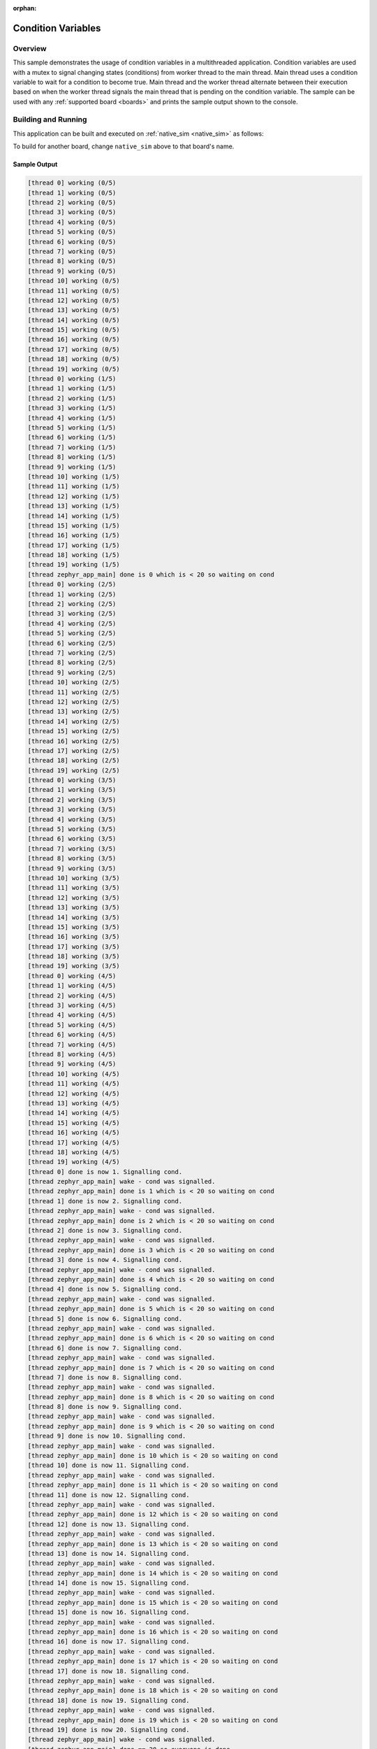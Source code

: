 :orphan:

.. _samples_kernel_simple_condition_variables:

Condition Variables
###################

Overview
********

This sample demonstrates the usage of condition variables in a
multithreaded application. Condition variables are used with a mutex
to signal changing states (conditions) from worker thread to the main
thread. Main thread uses a condition variable to wait for a condition to
become true. Main thread and the worker thread alternate between their
execution based on when the worker thread signals the main thread that is
pending on the condition variable. The sample can be used with any
:ref:`supported board <boards>` and prints the sample output shown to
the console.

Building and Running
********************

This application can be built and executed on :ref:`native_sim <native_sim>` as follows:

.. zephyr-app-commands::
   :zephyr-app: samples/kernel/condition_variables/simple
   :host-os: unix
   :board: native_sim
   :goals: run
   :compact:

To build for another board, change ``native_sim`` above to that board's name.

Sample Output
=============

.. code-block:: console

    [thread 0] working (0/5)
    [thread 1] working (0/5)
    [thread 2] working (0/5)
    [thread 3] working (0/5)
    [thread 4] working (0/5)
    [thread 5] working (0/5)
    [thread 6] working (0/5)
    [thread 7] working (0/5)
    [thread 8] working (0/5)
    [thread 9] working (0/5)
    [thread 10] working (0/5)
    [thread 11] working (0/5)
    [thread 12] working (0/5)
    [thread 13] working (0/5)
    [thread 14] working (0/5)
    [thread 15] working (0/5)
    [thread 16] working (0/5)
    [thread 17] working (0/5)
    [thread 18] working (0/5)
    [thread 19] working (0/5)
    [thread 0] working (1/5)
    [thread 1] working (1/5)
    [thread 2] working (1/5)
    [thread 3] working (1/5)
    [thread 4] working (1/5)
    [thread 5] working (1/5)
    [thread 6] working (1/5)
    [thread 7] working (1/5)
    [thread 8] working (1/5)
    [thread 9] working (1/5)
    [thread 10] working (1/5)
    [thread 11] working (1/5)
    [thread 12] working (1/5)
    [thread 13] working (1/5)
    [thread 14] working (1/5)
    [thread 15] working (1/5)
    [thread 16] working (1/5)
    [thread 17] working (1/5)
    [thread 18] working (1/5)
    [thread 19] working (1/5)
    [thread zephyr_app_main] done is 0 which is < 20 so waiting on cond
    [thread 0] working (2/5)
    [thread 1] working (2/5)
    [thread 2] working (2/5)
    [thread 3] working (2/5)
    [thread 4] working (2/5)
    [thread 5] working (2/5)
    [thread 6] working (2/5)
    [thread 7] working (2/5)
    [thread 8] working (2/5)
    [thread 9] working (2/5)
    [thread 10] working (2/5)
    [thread 11] working (2/5)
    [thread 12] working (2/5)
    [thread 13] working (2/5)
    [thread 14] working (2/5)
    [thread 15] working (2/5)
    [thread 16] working (2/5)
    [thread 17] working (2/5)
    [thread 18] working (2/5)
    [thread 19] working (2/5)
    [thread 0] working (3/5)
    [thread 1] working (3/5)
    [thread 2] working (3/5)
    [thread 3] working (3/5)
    [thread 4] working (3/5)
    [thread 5] working (3/5)
    [thread 6] working (3/5)
    [thread 7] working (3/5)
    [thread 8] working (3/5)
    [thread 9] working (3/5)
    [thread 10] working (3/5)
    [thread 11] working (3/5)
    [thread 12] working (3/5)
    [thread 13] working (3/5)
    [thread 14] working (3/5)
    [thread 15] working (3/5)
    [thread 16] working (3/5)
    [thread 17] working (3/5)
    [thread 18] working (3/5)
    [thread 19] working (3/5)
    [thread 0] working (4/5)
    [thread 1] working (4/5)
    [thread 2] working (4/5)
    [thread 3] working (4/5)
    [thread 4] working (4/5)
    [thread 5] working (4/5)
    [thread 6] working (4/5)
    [thread 7] working (4/5)
    [thread 8] working (4/5)
    [thread 9] working (4/5)
    [thread 10] working (4/5)
    [thread 11] working (4/5)
    [thread 12] working (4/5)
    [thread 13] working (4/5)
    [thread 14] working (4/5)
    [thread 15] working (4/5)
    [thread 16] working (4/5)
    [thread 17] working (4/5)
    [thread 18] working (4/5)
    [thread 19] working (4/5)
    [thread 0] done is now 1. Signalling cond.
    [thread zephyr_app_main] wake - cond was signalled.
    [thread zephyr_app_main] done is 1 which is < 20 so waiting on cond
    [thread 1] done is now 2. Signalling cond.
    [thread zephyr_app_main] wake - cond was signalled.
    [thread zephyr_app_main] done is 2 which is < 20 so waiting on cond
    [thread 2] done is now 3. Signalling cond.
    [thread zephyr_app_main] wake - cond was signalled.
    [thread zephyr_app_main] done is 3 which is < 20 so waiting on cond
    [thread 3] done is now 4. Signalling cond.
    [thread zephyr_app_main] wake - cond was signalled.
    [thread zephyr_app_main] done is 4 which is < 20 so waiting on cond
    [thread 4] done is now 5. Signalling cond.
    [thread zephyr_app_main] wake - cond was signalled.
    [thread zephyr_app_main] done is 5 which is < 20 so waiting on cond
    [thread 5] done is now 6. Signalling cond.
    [thread zephyr_app_main] wake - cond was signalled.
    [thread zephyr_app_main] done is 6 which is < 20 so waiting on cond
    [thread 6] done is now 7. Signalling cond.
    [thread zephyr_app_main] wake - cond was signalled.
    [thread zephyr_app_main] done is 7 which is < 20 so waiting on cond
    [thread 7] done is now 8. Signalling cond.
    [thread zephyr_app_main] wake - cond was signalled.
    [thread zephyr_app_main] done is 8 which is < 20 so waiting on cond
    [thread 8] done is now 9. Signalling cond.
    [thread zephyr_app_main] wake - cond was signalled.
    [thread zephyr_app_main] done is 9 which is < 20 so waiting on cond
    [thread 9] done is now 10. Signalling cond.
    [thread zephyr_app_main] wake - cond was signalled.
    [thread zephyr_app_main] done is 10 which is < 20 so waiting on cond
    [thread 10] done is now 11. Signalling cond.
    [thread zephyr_app_main] wake - cond was signalled.
    [thread zephyr_app_main] done is 11 which is < 20 so waiting on cond
    [thread 11] done is now 12. Signalling cond.
    [thread zephyr_app_main] wake - cond was signalled.
    [thread zephyr_app_main] done is 12 which is < 20 so waiting on cond
    [thread 12] done is now 13. Signalling cond.
    [thread zephyr_app_main] wake - cond was signalled.
    [thread zephyr_app_main] done is 13 which is < 20 so waiting on cond
    [thread 13] done is now 14. Signalling cond.
    [thread zephyr_app_main] wake - cond was signalled.
    [thread zephyr_app_main] done is 14 which is < 20 so waiting on cond
    [thread 14] done is now 15. Signalling cond.
    [thread zephyr_app_main] wake - cond was signalled.
    [thread zephyr_app_main] done is 15 which is < 20 so waiting on cond
    [thread 15] done is now 16. Signalling cond.
    [thread zephyr_app_main] wake - cond was signalled.
    [thread zephyr_app_main] done is 16 which is < 20 so waiting on cond
    [thread 16] done is now 17. Signalling cond.
    [thread zephyr_app_main] wake - cond was signalled.
    [thread zephyr_app_main] done is 17 which is < 20 so waiting on cond
    [thread 17] done is now 18. Signalling cond.
    [thread zephyr_app_main] wake - cond was signalled.
    [thread zephyr_app_main] done is 18 which is < 20 so waiting on cond
    [thread 18] done is now 19. Signalling cond.
    [thread zephyr_app_main] wake - cond was signalled.
    [thread zephyr_app_main] done is 19 which is < 20 so waiting on cond
    [thread 19] done is now 20. Signalling cond.
    [thread zephyr_app_main] wake - cond was signalled.
    [thread zephyr_app_main] done == 20 so everyone is done

